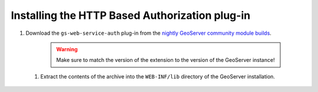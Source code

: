 .. _webserviceauth_install:

Installing the HTTP Based Authorization plug-in
===============================================

#. Download the ``gs-web-service-auth`` plug-in from the `nightly GeoServer community module builds <https://build.geoserver.org/geoserver/main/community-latest/>`_.

    .. warning:: Make sure to match the version of the extension to the version of the GeoServer instance!

 #. Extract the contents of the archive into the ``WEB-INF/lib`` directory of the GeoServer installation.


